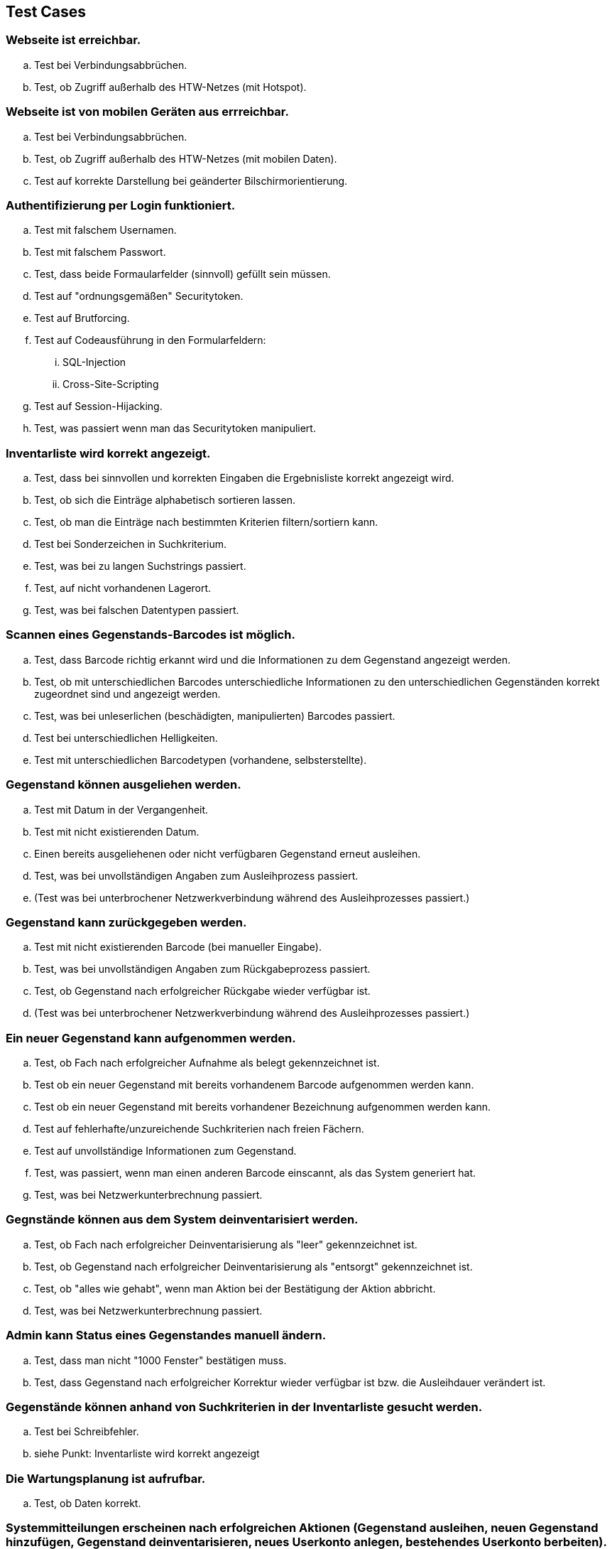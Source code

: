 == Test Cases

=== Webseite ist erreichbar.
.. Test bei Verbindungsabbrüchen.
.. Test, ob Zugriff außerhalb des HTW-Netzes (mit Hotspot).

=== Webseite ist von mobilen Geräten aus errreichbar.
.. Test bei Verbindungsabbrüchen.
.. Test, ob Zugriff außerhalb des HTW-Netzes (mit mobilen Daten).
.. Test auf korrekte Darstellung bei geänderter Bilschirmorientierung.

=== Authentifizierung per Login funktioniert.
.. Test mit falschem Usernamen.
.. Test mit falschem Passwort.
.. Test, dass beide Formaularfelder (sinnvoll) gefüllt sein müssen.
.. Test auf "ordnungsgemäßen" Securitytoken.
.. Test auf Brutforcing.
.. Test auf Codeausführung in den Formularfeldern:
... SQL-Injection
... Cross-Site-Scripting
.. Test auf Session-Hijacking.
.. Test, was passiert wenn man das Securitytoken manipuliert.

=== Inventarliste wird korrekt angezeigt.
.. Test, dass bei sinnvollen und korrekten Eingaben die Ergebnisliste korrekt angezeigt wird.
.. Test, ob sich die Einträge alphabetisch sortieren lassen.
.. Test, ob man die Einträge nach bestimmten Kriterien filtern/sortiern kann.
.. Test bei Sonderzeichen in Suchkriterium.
.. Test, was bei zu langen Suchstrings passiert.
.. Test, auf nicht vorhandenen Lagerort.
.. Test, was bei falschen Datentypen passiert.

=== Scannen eines Gegenstands-Barcodes ist möglich.
.. Test, dass Barcode richtig erkannt wird und die Informationen zu dem Gegenstand angezeigt werden.
.. Test, ob mit unterschiedlichen Barcodes unterschiedliche Informationen zu den unterschiedlichen Gegenständen korrekt zugeordnet sind und angezeigt werden.
.. Test, was bei unleserlichen (beschädigten, manipulierten) Barcodes passiert.
.. Test bei unterschiedlichen Helligkeiten.
.. Test mit unterschiedlichen Barcodetypen (vorhandene, selbsterstellte).

=== Gegenstand können ausgeliehen werden.
.. Test mit Datum in der Vergangenheit.
.. Test mit nicht existierenden Datum.
.. Einen bereits ausgeliehenen oder nicht verfügbaren Gegenstand erneut ausleihen.
.. Test, was bei unvollständigen Angaben zum Ausleihprozess passiert.
.. (Test was bei unterbrochener Netzwerkverbindung während des Ausleihprozesses passiert.)

=== Gegenstand kann zurückgegeben werden.
.. Test mit nicht existierenden Barcode (bei manueller Eingabe).
.. Test, was bei unvollständigen Angaben zum Rückgabeprozess passiert.
.. Test, ob Gegenstand nach erfolgreicher Rückgabe wieder verfügbar ist.
.. (Test was bei unterbrochener Netzwerkverbindung während des Ausleihprozesses passiert.)

=== Ein neuer Gegenstand kann aufgenommen werden.
.. Test, ob Fach nach erfolgreicher Aufnahme als belegt gekennzeichnet ist.
.. Test ob ein neuer Gegenstand mit bereits vorhandenem Barcode aufgenommen werden kann.
.. Test ob ein neuer Gegenstand mit bereits vorhandener Bezeichnung aufgenommen werden kann.
.. Test auf fehlerhafte/unzureichende Suchkriterien nach freien Fächern.
.. Test auf unvollständige Informationen zum Gegenstand.
.. Test, was passiert, wenn man einen anderen Barcode einscannt, als das System generiert hat.
.. Test, was bei Netzwerkunterbrechnung passiert.

=== Gegnstände können aus dem System deinventarisiert werden.
.. Test, ob Fach nach erfolgreicher Deinventarisierung als "leer" gekennzeichnet ist.
.. Test, ob Gegenstand nach erfolgreicher Deinventarisierung als "entsorgt" gekennzeichnet ist.
.. Test, ob "alles wie gehabt", wenn man Aktion bei der Bestätigung der Aktion abbricht.
.. Test, was bei Netzwerkunterbrechnung passiert.

=== Admin kann Status eines Gegenstandes manuell ändern.
.. Test, dass man nicht "1000 Fenster" bestätigen muss.
.. Test, dass Gegenstand nach erfolgreicher Korrektur wieder verfügbar ist bzw. die Ausleihdauer verändert ist.

=== Gegenstände können anhand von Suchkriterien in der Inventarliste gesucht werden.
.. Test bei Schreibfehler.
.. siehe Punkt: Inventarliste wird korrekt angezeigt

=== Die Wartungsplanung ist aufrufbar.
.. Test, ob Daten korrekt.

=== Systemmitteilungen erscheinen nach erfolgreichen Aktionen (Gegenstand ausleihen, neuen Gegenstand hinzufügen, Gegenstand deinventarisieren, neues Userkonto anlegen, bestehendes Userkonto berbeiten).
.. Test, ob die Mitteilungen zu den Aktionen passend sind.
.. Test, ob Meldungen aussagekräftig genug sind.
.. Test, ob Meldungen keine sensible Daten beinhalten.

=== Die Gegenstandshistorie wird automatisch vom System gepflegt.
.. Test, ob Historie mit getätigten Aktionen überein stimmt.

=== Ein Admin kann neue User anlegen und verwalten.
.. Test mit bereits vorhandenem Usernamen.
.. Test auf Mindest- und Maximallänge von Username.
.. Test auf Mindest- und Maximallänge von Passwort.
.. Test mit Sonder- und Leerzeichen im Usernamen.

=== Ein Admin User kann ein Backup der Datenbank als komprimierte Datei erstellen.
.. Test, ob Backup aktuell ist.
.. Test, ob Backup korrekt ist.

=== persistentes Speichern
.. Die Datenbank(en) wird/werden mit Testdaten gefüllt. Anschließend wird das System aus­-
geschaltet. Die Daten müssen bei Wiederinbetriebnahme vollständig vorhanden sein.

=== verschlüsselte Kommunikation zwichen Server und Clients
.. Vorhandensein von (TLS) Bei einem MitM-Angriff dürfen keine Daten in Klartext lesbar sein.

=== Schutz der Daten auf dem Server vor unberechtigten Zugriff
.. Test, ob man durch Sichtkontrolle der Datenbank keine Passwörter im Klartext lesen kann.
.. Test mit SQL-Injection.

=== Test auf englische Sprache auf der/den gesamten Webseite/-n.
.. Test durch manuelles lesen.
